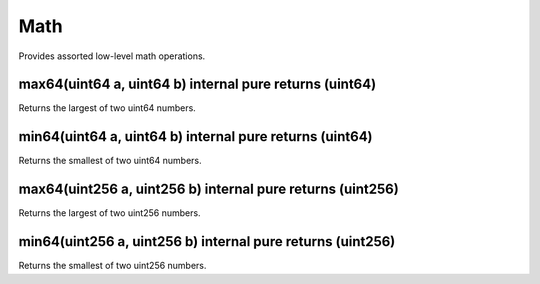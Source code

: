Math
=============================================

Provides assorted low-level math operations.

max64(uint64 a, uint64 b) internal pure returns (uint64)
"""""""""""""""""""""""""""""""""""""""""""""""""

Returns the largest of two uint64 numbers.

min64(uint64 a, uint64 b) internal pure returns (uint64)
"""""""""""""""""""""""""""""""""""""""""""""""""

Returns the smallest of two uint64 numbers.

max64(uint256 a, uint256 b) internal pure returns (uint256)
"""""""""""""""""""""""""""""""""""""""""""""""""

Returns the largest of two uint256 numbers.

min64(uint256 a, uint256 b) internal pure returns (uint256)
"""""""""""""""""""""""""""""""""""""""""""""""""

Returns the smallest of two uint256 numbers.
